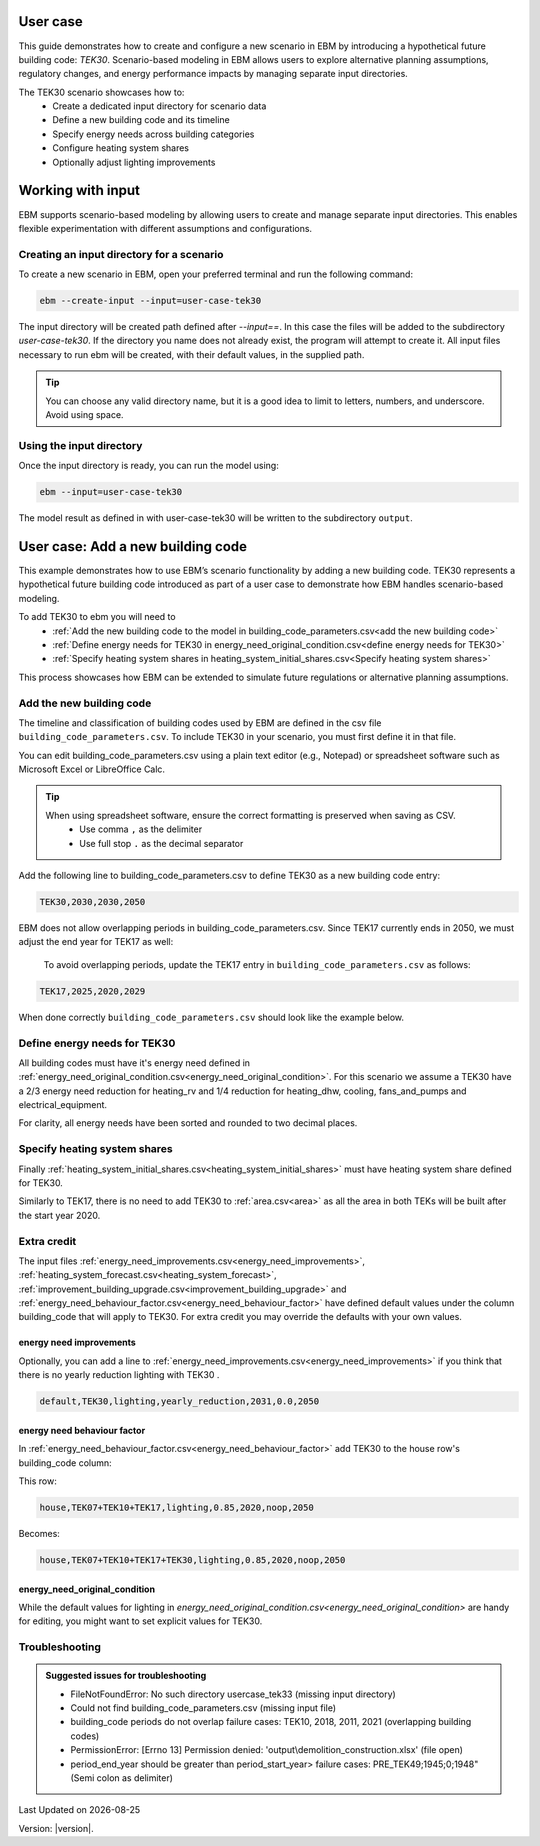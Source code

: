 User case
=========


This guide demonstrates how to create and configure a new scenario in EBM by introducing a hypothetical future building code: *TEK30*.
Scenario-based modeling in EBM allows users to explore alternative planning assumptions, regulatory changes, and energy performance impacts by managing separate input directories.

The TEK30 scenario showcases how to:
 - Create a dedicated input directory for scenario data
 - Define a new building code and its timeline
 - Specify energy needs across building categories
 - Configure heating system shares
 - Optionally adjust lighting improvements


Working with input
==================

EBM supports scenario-based modeling by allowing users to create and manage separate input directories. This enables
flexible experimentation with different assumptions and configurations.


Creating an input directory for a scenario
++++++++++++++++++++++++++++++++++++++++++

To create a new scenario in EBM, open your preferred terminal and run the following command:

.. code-block:: bash

   ebm --create-input --input=user-case-tek30


The input directory will be created path defined after `--input==`. In this case the files will be added to the
subdirectory `user-case-tek30`.
If the directory you name does not already exist, the program will attempt to create it. All input files necessary to run ebm will be created, with their default values, in the supplied path.


.. tip::

    You can choose any valid directory name, but it is a good idea to limit to letters, numbers, and underscore. Avoid using space.





Using the input directory
+++++++++++++++++++++++++

Once the input directory is ready, you can run the model using:

.. code-block:: bash

   ebm --input=user-case-tek30

The model result as defined in with user-case-tek30 will be written to the subdirectory ``output``.

.. seealso::

   :ref:`Results <results>`


User case: Add a new building code
==================================

This example demonstrates how to use EBM’s scenario functionality by adding a new building code. TEK30 represents
a hypothetical future building code introduced as part of a user case to demonstrate how EBM handles scenario-based
modeling.


To add TEK30 to ebm you will need to
 - :ref:`Add the new building code to the model in building_code_parameters.csv<add the new building code>`
 - :ref:`Define energy needs for TEK30 in energy_need_original_condition.csv<define energy needs for TEK30>`
 - :ref:`Specify heating system shares in heating_system_initial_shares.csv<Specify heating system shares>`


This process showcases how EBM can be extended to simulate future regulations or alternative planning assumptions.


Add the new building code
+++++++++++++++++++++++++

The timeline and classification of building codes used by EBM are defined in the csv file ``building_code_parameters.csv``.
To include TEK30 in your scenario, you must first define it in that file.

You can edit building_code_parameters.csv using a
plain text editor (e.g., Notepad) or spreadsheet software such as Microsoft Excel or LibreOffice Calc.


.. tip::

   When using spreadsheet software, ensure the correct formatting is preserved when saving as CSV.
    - Use comma ``,`` as the delimiter
    - Use full stop ``.`` as the decimal separator


.. Set the following values in building_code_parameters.csv:
     - building_code: TEK30
     - building_year: 2030
     - period_start_year: 2030
     - period_end_year: 2050

Add the following line to building_code_parameters.csv to define TEK30 as a new building code entry:

.. code-block:: text

   TEK30,2030,2030,2050


EBM does not allow overlapping periods in building_code_parameters.csv. Since TEK17 currently ends in 2050, we must adjust the end year for TEK17 as well:

 To avoid overlapping periods, update the TEK17 entry in ``building_code_parameters.csv`` as follows:

.. code-block:: text

   TEK17,2025,2020,2029


When done correctly ``building_code_parameters.csv`` should look like the example below.

.. tabs::

   .. tab:: Formatted table

        Below is the updated content of building_code_parameters.csv. The new TEK30 entry and the adjusted end period for TEK17 are outlined in bold.

        .. csv-table:: Complete building_code_parameters.csv
           :header: "building_code", "building_year", "period_start_year", "period_end_year"
           :widths: 11, 6, 6, 6

           PRE_TEK49, 1945, 0, 1948
           TEK49,1962,1949,1968
           TEK  69,1977,1969,1986
           TEK87,1991,1987,1996
           TEK97,2002,1997,2006
           TEK07,2012,2007,2010
           TEK10,2018,2011,2019
           TEK17,2025,2020,**2029**
           **TEK30**,**2030**,**2030**,**2050**

   .. tab:: Raw CSV

        You can add the raw excel content at the end of building_code_parameters.csv using notepad or a similar text editor.

        .. code-block:: csv

            building_code,building_year,period_start_year,period_end_year
            PRE_TEK49,1945,0,1948
            TEK49,1962,1949,1968
            TEK69,1977,1969,1986
            TEK87,1991,1987,1996
            TEK97,2002,1997,2006
            TEK07,2012,2007,2010
            TEK10,2018,2011,2019
            TEK17,2025,2020,2029
            TEK30,2030,2030,2050

   .. tab:: Download

        Optionally, `Download building_code_parameters.csv <_static/user_case/tek30/building_code_parameters.csv>`_ working example.

Define energy needs for TEK30
+++++++++++++++++++++++++++++

All building codes must have it's energy need defined in :ref:`energy_need_original_condition.csv<energy_need_original_condition>`. For this scenario we assume a TEK30 have a 2/3 energy need reduction for heating_rv and 1/4 reduction for heating_dhw, cooling, fans_and_pumps and electrical_equipment.

.. tabs::

   .. tab:: Summary table

        Open *formatted table* and *raw csv* for complete listings

        .. csv-table:: Summary energy_need_original_condition.csv
           :header: building_category,building_code,purpose,kwh_m2

               house,TEK30,heating_rv,15.83
               house,TEK30,heating_dhw,16.76
               house,TEK30,fans_and_pumps,3.61
               house,TEK30,electrical_equipment,9.86
               house,TEK30,cooling,0.0
               …,…,…,…
               storage_repairs,TEK30,heating_rv,25.27
               storage_repairs,TEK30,heating_dhw,5.64
               storage_repairs,TEK30,fans_and_pumps,8.5
               storage_repairs,TEK30,electrical_equipment,13.22
               storage_repairs,TEK30,cooling,8.16


   .. tab:: Formatted table

        You should be able to paste the content of this table into energy_need_original_condition.csv when using Excel

        .. csv-table:: Excerpt energy_need_original_condition.csv
           :header: building_category,building_code,purpose,kwh_m2

               house,TEK30,heating_rv,15.83
               house,TEK30,heating_dhw,16.76
               house,TEK30,fans_and_pumps,3.61
               house,TEK30,electrical_equipment,9.86
               house,TEK30,cooling,0.0
               apartment_block,TEK30,heating_rv,9.61
               apartment_block,TEK30,heating_dhw,16.75
               apartment_block,TEK30,fans_and_pumps,4.26
               apartment_block,TEK30,electrical_equipment,9.86
               apartment_block,TEK30,cooling,0.0
               retail,TEK30,heating_rv,16.56
               retail,TEK30,heating_dhw,5.9
               retail,TEK30,fans_and_pumps,22.38
               retail,TEK30,electrical_equipment,2.1
               retail,TEK30,cooling,16.82
               office,TEK30,heating_rv,8.63
               office,TEK30,heating_dhw,2.82
               office,TEK30,fans_and_pumps,9.14
               office,TEK30,electrical_equipment,19.38
               office,TEK30,cooling,8.68
               kindergarten,TEK30,heating_rv,24.74
               kindergarten,TEK30,heating_dhw,5.64
               kindergarten,TEK30,fans_and_pumps,12.64
               kindergarten,TEK30,electrical_equipment,2.94
               kindergarten,TEK30,cooling,0.0
               school,TEK30,heating_rv,15.34
               school,TEK30,heating_dhw,5.51
               school,TEK30,fans_and_pumps,13.45
               school,TEK30,electrical_equipment,7.26
               school,TEK30,cooling,0.0
               university,TEK30,heating_rv,8.53
               university,TEK30,heating_dhw,2.82
               university,TEK30,fans_and_pumps,10.96
               university,TEK30,electrical_equipment,19.38
               university,TEK30,cooling,10.82
               hospital,TEK30,heating_rv,26.01
               hospital,TEK30,heating_dhw,16.75
               hospital,TEK30,fans_and_pumps,24.4
               hospital,TEK30,electrical_equipment,26.28
               hospital,TEK30,cooling,17.31
               nursing_home,TEK30,heating_rv,30.01
               nursing_home,TEK30,heating_dhw,16.76
               nursing_home,TEK30,fans_and_pumps,27.26
               nursing_home,TEK30,electrical_equipment,13.14
               nursing_home,TEK30,cooling,0.0
               hotel,TEK30,heating_rv,16.94
               hotel,TEK30,heating_dhw,16.76
               hotel,TEK30,fans_and_pumps,15.96
               hotel,TEK30,electrical_equipment,3.28
               hotel,TEK30,cooling,11.77
               sports,TEK30,heating_rv,18.26
               sports,TEK30,heating_dhw,27.57
               sports,TEK30,fans_and_pumps,9.92
               sports,TEK30,electrical_equipment,1.46
               sports,TEK30,cooling,0.0
               culture,TEK30,heating_rv,19.5
               culture,TEK30,heating_dhw,5.64
               culture,TEK30,fans_and_pumps,11.42
               culture,TEK30,electrical_equipment,1.61
               culture,TEK30,cooling,8.96
               storage_repairs,TEK30,heating_rv,25.27
               storage_repairs,TEK30,heating_dhw,5.64
               storage_repairs,TEK30,fans_and_pumps,8.5
               storage_repairs,TEK30,electrical_equipment,13.22
               storage_repairs,TEK30,cooling,8.16


   .. tab:: Raw csv

        You can add the raw excel content at the end of energy_need_original_condition.csv using notepad or a similar text editor.

        .. code-block:: text

               house,TEK30,heating_rv,15.83
               house,TEK30,heating_dhw,16.76
               house,TEK30,fans_and_pumps,3.61
               house,TEK30,electrical_equipment,9.86
               house,TEK30,cooling,0.0
               apartment_block,TEK30,heating_rv,9.61
               apartment_block,TEK30,heating_dhw,16.75
               apartment_block,TEK30,fans_and_pumps,4.26
               apartment_block,TEK30,electrical_equipment,9.86
               apartment_block,TEK30,cooling,0.0
               retail,TEK30,heating_rv,16.56
               retail,TEK30,heating_dhw,5.9
               retail,TEK30,fans_and_pumps,22.38
               retail,TEK30,electrical_equipment,2.1
               retail,TEK30,cooling,16.82
               office,TEK30,heating_rv,8.63
               office,TEK30,heating_dhw,2.82
               office,TEK30,fans_and_pumps,9.14
               office,TEK30,electrical_equipment,19.38
               office,TEK30,cooling,8.68
               kindergarten,TEK30,heating_rv,24.74
               kindergarten,TEK30,heating_dhw,5.64
               kindergarten,TEK30,fans_and_pumps,12.64
               kindergarten,TEK30,electrical_equipment,2.94
               kindergarten,TEK30,cooling,0.0
               school,TEK30,heating_rv,15.34
               school,TEK30,heating_dhw,5.51
               school,TEK30,fans_and_pumps,13.45
               school,TEK30,electrical_equipment,7.26
               school,TEK30,cooling,0.0
               university,TEK30,heating_rv,8.53
               university,TEK30,heating_dhw,2.82
               university,TEK30,fans_and_pumps,10.96
               university,TEK30,electrical_equipment,19.38
               university,TEK30,cooling,10.82
               hospital,TEK30,heating_rv,26.01
               hospital,TEK30,heating_dhw,16.75
               hospital,TEK30,fans_and_pumps,24.4
               hospital,TEK30,electrical_equipment,26.28
               hospital,TEK30,cooling,17.31
               nursing_home,TEK30,heating_rv,30.01
               nursing_home,TEK30,heating_dhw,16.76
               nursing_home,TEK30,fans_and_pumps,27.26
               nursing_home,TEK30,electrical_equipment,13.14
               nursing_home,TEK30,cooling,0.0
               hotel,TEK30,heating_rv,16.94
               hotel,TEK30,heating_dhw,16.76
               hotel,TEK30,fans_and_pumps,15.96
               hotel,TEK30,electrical_equipment,3.28
               hotel,TEK30,cooling,11.77
               sports,TEK30,heating_rv,18.26
               sports,TEK30,heating_dhw,27.57
               sports,TEK30,fans_and_pumps,9.92
               sports,TEK30,electrical_equipment,1.46
               sports,TEK30,cooling,0.0
               culture,TEK30,heating_rv,19.5
               culture,TEK30,heating_dhw,5.64
               culture,TEK30,fans_and_pumps,11.42
               culture,TEK30,electrical_equipment,1.61
               culture,TEK30,cooling,8.96
               storage_repairs,TEK30,heating_rv,25.27
               storage_repairs,TEK30,heating_dhw,5.64
               storage_repairs,TEK30,fans_and_pumps,8.5
               storage_repairs,TEK30,electrical_equipment,13.22
               storage_repairs,TEK30,cooling,8.16

   .. tab:: Download

        Download `energy_need_original_condition.csv <_static/user_case/tek30/energy_need_original_condition.csv>`_ complete with all building codes.


For clarity, all energy needs have been sorted and rounded to two decimal places.


Specify heating system shares
+++++++++++++++++++++++++++++

Finally :ref:`heating_system_initial_shares.csv<heating_system_initial_shares>` must have heating system share defined for TEK30.

.. tabs::

   .. tab:: Summary table

        .. csv-table:: Summary heating_system_initial_shares.csv
           :header: building_category,building_code,heating_systems,year,heating_system_share

            office,TEK30,DH,2023,0.3182453573763764
            nursing_home,TEK30,DH - Bio,2023,0.0002142250969049
            office,TEK30,HP Central heating - Gas,2023,7.196160696758601e-05
            school,TEK30,HP Central heating - Gas,2023,7.196160696758601e-05
            school,TEK30,HP Central heating - Electric boiler,2023,0.364043511904947
            school,TEK30,HP Central heating - Bio,2023,0.00019362655741
            kindergarten,TEK30,HP Central heating - Electric boiler,2023,0.364043511904947
            …,…,…,…,…
            sports,TEK30,Electric boiler,2023,0.0596845137090352
            sports,TEK30,Electricity,2023,0.0706818896188211
            sports,TEK30,DH,2023,0.3182453573763764
            sports,TEK30,HP Central heating - Bio,2023,0.00019362655741
            sports,TEK30,HP - Electricity,2023,0.1632849356867121
            sports,TEK30,Electricity - Bio,2023,0.0216740945571909
            sports,TEK30,Gas,2023,0.0016565044759408
            sports,TEK30,HP Central heating - Electric boiler,2023,0.364043511904947
            sports,TEK30,HP Central heating - Gas,2023,7.196160696758601e-05
            sports,TEK30,Electric boiler - Solar,2023,0.0002493794096936

   .. tab:: formatted table

        .. csv-table:: Excerpt heating_system_initial_shares.csv
           :header: building_category,building_code,heating_systems,year,heating_system_share

            sports,TEK30,DH,2023,0.3182453573763764
            office,TEK30,DH,2023,0.3182453573763764
            nursing_home,TEK30,DH - Bio,2023,0.0002142250969049
            office,TEK30,HP Central heating - Gas,2023,7.196160696758601e-05
            school,TEK30,HP Central heating - Gas,2023,7.196160696758601e-05
            school,TEK30,HP Central heating - Electric boiler,2023,0.364043511904947
            school,TEK30,HP Central heating - Bio,2023,0.00019362655741
            school,TEK30,HP - Electricity,2023,0.1632849356867121
            school,TEK30,Gas,2023,0.0016565044759408
            school,TEK30,Electricity - Bio,2023,0.0216740945571909
            school,TEK30,Electricity,2023,0.0706818896188211
            school,TEK30,Electric boiler - Solar,2023,0.0002493794096936
            school,TEK30,Electric boiler,2023,0.0596845137090352
            school,TEK30,DH - Bio,2023,0.0002142250969049
            school,TEK30,DH,2023,0.3182453573763764
            retail,TEK30,DH,2023,0.3182453573763764
            retail,TEK30,DH - Bio,2023,0.0002142250969049
            retail,TEK30,Electric boiler,2023,0.0596845137090352
            retail,TEK30,Electric boiler - Solar,2023,0.0002493794096936
            retail,TEK30,Electricity,2023,0.0706818896188211
            retail,TEK30,Electricity - Bio,2023,0.0216740945571909
            retail,TEK30,Gas,2023,0.0016565044759408
            retail,TEK30,HP - Electricity,2023,0.1632849356867121
            retail,TEK30,HP Central heating - Bio,2023,0.00019362655741
            retail,TEK30,HP Central heating - Electric boiler,2023,0.364043511904947
            retail,TEK30,HP Central heating - Gas,2023,7.196160696758601e-05
            office,TEK30,HP Central heating - Electric boiler,2023,0.364043511904947
            nursing_home,TEK30,DH,2023,0.3182453573763764
            office,TEK30,HP Central heating - Bio,2023,0.00019362655741
            office,TEK30,Gas,2023,0.0016565044759408
            nursing_home,TEK30,Electric boiler,2023,0.0596845137090352
            nursing_home,TEK30,Electric boiler - Solar,2023,0.0002493794096936
            nursing_home,TEK30,Electricity,2023,0.0706818896188211
            nursing_home,TEK30,Electricity - Bio,2023,0.0216740945571909
            nursing_home,TEK30,Gas,2023,0.0016565044759408
            nursing_home,TEK30,HP - Electricity,2023,0.1632849356867121
            nursing_home,TEK30,HP Central heating - Bio,2023,0.00019362655741
            nursing_home,TEK30,HP Central heating - Electric boiler,2023,0.364043511904947
            nursing_home,TEK30,HP Central heating - Gas,2023,7.196160696758601e-05
            house,TEK30,HP - Electricity,2023,0.0992947318980815
            house,TEK30,HP - Bio - Electricity,2023,0.5649908788840201
            house,TEK30,Electricity - Bio,2023,0.2247326376682365
            house,TEK30,Electricity,2023,0.0521984906804366
            house,TEK30,Electric boiler - Solar,2023,0.0003008594060781
            house,TEK30,Electric boiler,2023,0.0256775930931896
            house,TEK30,DH - Bio,2023,0.0076580066831269
            house,TEK30,DH,2023,0.0213315113565833
            sports,TEK30,DH - Bio,2023,0.0002142250969049
            office,TEK30,DH - Bio,2023,0.0002142250969049
            office,TEK30,Electric boiler,2023,0.0596845137090352
            office,TEK30,Electric boiler - Solar,2023,0.0002493794096936
            office,TEK30,Electricity,2023,0.0706818896188211
            office,TEK30,Electricity - Bio,2023,0.0216740945571909
            office,TEK30,HP - Electricity,2023,0.1632849356867121
            sports,TEK30,Electric boiler,2023,0.0596845137090352
            storage_repairs,TEK30,DH,2023,0.3182453573763764
            sports,TEK30,Electricity,2023,0.0706818896188211
            hospital,TEK30,HP Central heating - Electric boiler,2023,0.364043511904947
            hospital,TEK30,HP Central heating - Gas,2023,7.196160696758601e-05
            university,TEK30,HP Central heating - Gas,2023,7.196160696758601e-05
            university,TEK30,HP Central heating - Electric boiler,2023,0.364043511904947
            university,TEK30,HP Central heating - Bio,2023,0.00019362655741
            university,TEK30,HP - Electricity,2023,0.1632849356867121
            university,TEK30,Gas,2023,0.0016565044759408
            university,TEK30,Electricity - Bio,2023,0.0216740945571909
            university,TEK30,Electricity,2023,0.0706818896188211
            university,TEK30,Electric boiler - Solar,2023,0.0002493794096936
            university,TEK30,Electric boiler,2023,0.0596845137090352
            university,TEK30,DH - Bio,2023,0.0002142250969049
            university,TEK30,DH,2023,0.3182453573763764
            hospital,TEK30,HP Central heating - Bio,2023,0.00019362655741
            hotel,TEK30,DH,2023,0.3182453573763764
            hotel,TEK30,Electric boiler,2023,0.0596845137090352
            hotel,TEK30,Electric boiler - Solar,2023,0.0002493794096936
            hotel,TEK30,Electricity,2023,0.0706818896188211
            hotel,TEK30,Electricity - Bio,2023,0.0216740945571909
            hotel,TEK30,Gas,2023,0.0016565044759408
            hotel,TEK30,HP - Electricity,2023,0.1632849356867121
            hotel,TEK30,HP Central heating - Bio,2023,0.00019362655741
            sports,TEK30,Electric boiler - Solar,2023,0.0002493794096936
            hotel,TEK30,HP Central heating - Gas,2023,7.196160696758601e-05
            house,TEK30,HP Central heating - Electric boiler,2023,0.0038152903302471
            storage_repairs,TEK30,Gas,2023,0.0016565044759408
            storage_repairs,TEK30,HP - Electricity,2023,0.1632849356867121
            storage_repairs,TEK30,HP Central heating - Bio,2023,0.00019362655741
            hotel,TEK30,DH - Bio,2023,0.0002142250969049
            hospital,TEK30,HP - Electricity,2023,0.1632849356867121
            hospital,TEK30,Gas,2023,0.0016565044759408
            hospital,TEK30,Electricity - Bio,2023,0.0216740945571909
            storage_repairs,TEK30,Electric boiler,2023,0.0596845137090352
            storage_repairs,TEK30,Electric boiler - Solar,2023,0.0002493794096936
            storage_repairs,TEK30,Electricity,2023,0.0706818896188211
            storage_repairs,TEK30,Electricity - Bio,2023,0.0216740945571909
            culture,TEK30,DH,2023,0.3182453573763764
            culture,TEK30,DH - Bio,2023,0.0002142250969049
            culture,TEK30,Electric boiler,2023,0.0596845137090352
            culture,TEK30,Electric boiler - Solar,2023,0.0002493794096936
            culture,TEK30,Electricity,2023,0.0706818896188211
            culture,TEK30,Electricity - Bio,2023,0.0216740945571909
            culture,TEK30,Gas,2023,0.0016565044759408
            culture,TEK30,HP - Electricity,2023,0.1632849356867121
            culture,TEK30,HP Central heating - Bio,2023,0.00019362655741
            culture,TEK30,HP Central heating - Electric boiler,2023,0.364043511904947
            culture,TEK30,HP Central heating - Gas,2023,7.196160696758601e-05
            apartment_block,TEK30,HP Central heating - Electric boiler,2023,0.1487089355849942
            apartment_block,TEK30,HP Central heating - Bio,2023,0.0086647944512573
            apartment_block,TEK30,HP - Electricity,2023,0.0073046316982173
            apartment_block,TEK30,Electricity - Bio,2023,0.1128016818166627
            apartment_block,TEK30,Electricity,2023,0.4560101624930742
            apartment_block,TEK30,Electric boiler - Solar,2023,0.0003390668680222
            apartment_block,TEK30,Electric boiler,2023,0.0560170260057814
            apartment_block,TEK30,DH - Bio,2023,0.0033946606308616
            apartment_block,TEK30,DH,2023,0.2067590404511287
            hospital,TEK30,DH,2023,0.3182453573763764
            hospital,TEK30,DH - Bio,2023,0.0002142250969049
            hospital,TEK30,Electric boiler,2023,0.0596845137090352
            hospital,TEK30,Electric boiler - Solar,2023,0.0002493794096936
            hospital,TEK30,Electricity,2023,0.0706818896188211
            storage_repairs,TEK30,HP Central heating - Electric boiler,2023,0.364043511904947
            storage_repairs,TEK30,HP Central heating - Gas,2023,7.196160696758601e-05
            hotel,TEK30,HP Central heating - Electric boiler,2023,0.364043511904947
            sports,TEK30,HP Central heating - Electric boiler,2023,0.364043511904947
            sports,TEK30,HP Central heating - Gas,2023,7.196160696758601e-05
            kindergarten,TEK30,HP Central heating - Gas,2023,7.196160696758601e-05
            kindergarten,TEK30,Gas,2023,0.0016565044759408
            kindergarten,TEK30,HP - Electricity,2023,0.1632849356867121
            storage_repairs,TEK30,DH - Bio,2023,0.0002142250969049
            kindergarten,TEK30,DH,2023,0.3182453573763764
            kindergarten,TEK30,DH - Bio,2023,0.0002142250969049
            kindergarten,TEK30,Electric boiler,2023,0.0596845137090352
            kindergarten,TEK30,Electricity - Bio,2023,0.0216740945571909
            kindergarten,TEK30,Electricity,2023,0.0706818896188211
            kindergarten,TEK30,HP Central heating - Bio,2023,0.00019362655741
            kindergarten,TEK30,HP Central heating - Electric boiler,2023,0.364043511904947
            sports,TEK30,HP Central heating - Bio,2023,0.00019362655741
            sports,TEK30,HP - Electricity,2023,0.1632849356867121
            sports,TEK30,Electricity - Bio,2023,0.0216740945571909
            sports,TEK30,Gas,2023,0.0016565044759408

   .. tab:: raw csv

        .. code-block:: csv

            sports,TEK30,DH,2023,0.3182453573763764
            office,TEK30,DH,2023,0.3182453573763764
            nursing_home,TEK30,DH - Bio,2023,0.0002142250969049
            office,TEK30,HP Central heating - Gas,2023,7.196160696758601e-05
            school,TEK30,HP Central heating - Gas,2023,7.196160696758601e-05
            school,TEK30,HP Central heating - Electric boiler,2023,0.364043511904947
            school,TEK30,HP Central heating - Bio,2023,0.00019362655741
            school,TEK30,HP - Electricity,2023,0.1632849356867121
            school,TEK30,Gas,2023,0.0016565044759408
            school,TEK30,Electricity - Bio,2023,0.0216740945571909
            school,TEK30,Electricity,2023,0.0706818896188211
            school,TEK30,Electric boiler - Solar,2023,0.0002493794096936
            school,TEK30,Electric boiler,2023,0.0596845137090352
            school,TEK30,DH - Bio,2023,0.0002142250969049
            school,TEK30,DH,2023,0.3182453573763764
            retail,TEK30,DH,2023,0.3182453573763764
            retail,TEK30,DH - Bio,2023,0.0002142250969049
            retail,TEK30,Electric boiler,2023,0.0596845137090352
            retail,TEK30,Electric boiler - Solar,2023,0.0002493794096936
            retail,TEK30,Electricity,2023,0.0706818896188211
            retail,TEK30,Electricity - Bio,2023,0.0216740945571909
            retail,TEK30,Gas,2023,0.0016565044759408
            retail,TEK30,HP - Electricity,2023,0.1632849356867121
            retail,TEK30,HP Central heating - Bio,2023,0.00019362655741
            retail,TEK30,HP Central heating - Electric boiler,2023,0.364043511904947
            retail,TEK30,HP Central heating - Gas,2023,7.196160696758601e-05
            office,TEK30,HP Central heating - Electric boiler,2023,0.364043511904947
            nursing_home,TEK30,DH,2023,0.3182453573763764
            office,TEK30,HP Central heating - Bio,2023,0.00019362655741
            office,TEK30,Gas,2023,0.0016565044759408
            nursing_home,TEK30,Electric boiler,2023,0.0596845137090352
            nursing_home,TEK30,Electric boiler - Solar,2023,0.0002493794096936
            nursing_home,TEK30,Electricity,2023,0.0706818896188211
            nursing_home,TEK30,Electricity - Bio,2023,0.0216740945571909
            nursing_home,TEK30,Gas,2023,0.0016565044759408
            nursing_home,TEK30,HP - Electricity,2023,0.1632849356867121
            nursing_home,TEK30,HP Central heating - Bio,2023,0.00019362655741
            nursing_home,TEK30,HP Central heating - Electric boiler,2023,0.364043511904947
            nursing_home,TEK30,HP Central heating - Gas,2023,7.196160696758601e-05
            house,TEK30,HP - Electricity,2023,0.0992947318980815
            house,TEK30,HP - Bio - Electricity,2023,0.5649908788840201
            house,TEK30,Electricity - Bio,2023,0.2247326376682365
            house,TEK30,Electricity,2023,0.0521984906804366
            house,TEK30,Electric boiler - Solar,2023,0.0003008594060781
            house,TEK30,Electric boiler,2023,0.0256775930931896
            house,TEK30,DH - Bio,2023,0.0076580066831269
            house,TEK30,DH,2023,0.0213315113565833
            sports,TEK30,DH - Bio,2023,0.0002142250969049
            office,TEK30,DH - Bio,2023,0.0002142250969049
            office,TEK30,Electric boiler,2023,0.0596845137090352
            office,TEK30,Electric boiler - Solar,2023,0.0002493794096936
            office,TEK30,Electricity,2023,0.0706818896188211
            office,TEK30,Electricity - Bio,2023,0.0216740945571909
            office,TEK30,HP - Electricity,2023,0.1632849356867121
            sports,TEK30,Electric boiler,2023,0.0596845137090352
            storage_repairs,TEK30,DH,2023,0.3182453573763764
            sports,TEK30,Electricity,2023,0.0706818896188211
            hospital,TEK30,HP Central heating - Electric boiler,2023,0.364043511904947
            hospital,TEK30,HP Central heating - Gas,2023,7.196160696758601e-05
            university,TEK30,HP Central heating - Gas,2023,7.196160696758601e-05
            university,TEK30,HP Central heating - Electric boiler,2023,0.364043511904947
            university,TEK30,HP Central heating - Bio,2023,0.00019362655741
            university,TEK30,HP - Electricity,2023,0.1632849356867121
            university,TEK30,Gas,2023,0.0016565044759408
            university,TEK30,Electricity - Bio,2023,0.0216740945571909
            university,TEK30,Electricity,2023,0.0706818896188211
            university,TEK30,Electric boiler - Solar,2023,0.0002493794096936
            university,TEK30,Electric boiler,2023,0.0596845137090352
            university,TEK30,DH - Bio,2023,0.0002142250969049
            university,TEK30,DH,2023,0.3182453573763764
            hospital,TEK30,HP Central heating - Bio,2023,0.00019362655741
            hotel,TEK30,DH,2023,0.3182453573763764
            hotel,TEK30,Electric boiler,2023,0.0596845137090352
            hotel,TEK30,Electric boiler - Solar,2023,0.0002493794096936
            hotel,TEK30,Electricity,2023,0.0706818896188211
            hotel,TEK30,Electricity - Bio,2023,0.0216740945571909
            hotel,TEK30,Gas,2023,0.0016565044759408
            hotel,TEK30,HP - Electricity,2023,0.1632849356867121
            hotel,TEK30,HP Central heating - Bio,2023,0.00019362655741
            sports,TEK30,Electric boiler - Solar,2023,0.0002493794096936
            hotel,TEK30,HP Central heating - Gas,2023,7.196160696758601e-05
            house,TEK30,HP Central heating - Electric boiler,2023,0.0038152903302471
            storage_repairs,TEK30,Gas,2023,0.0016565044759408
            storage_repairs,TEK30,HP - Electricity,2023,0.1632849356867121
            storage_repairs,TEK30,HP Central heating - Bio,2023,0.00019362655741
            hotel,TEK30,DH - Bio,2023,0.0002142250969049
            hospital,TEK30,HP - Electricity,2023,0.1632849356867121
            hospital,TEK30,Gas,2023,0.0016565044759408
            hospital,TEK30,Electricity - Bio,2023,0.0216740945571909
            storage_repairs,TEK30,Electric boiler,2023,0.0596845137090352
            storage_repairs,TEK30,Electric boiler - Solar,2023,0.0002493794096936
            storage_repairs,TEK30,Electricity,2023,0.0706818896188211
            storage_repairs,TEK30,Electricity - Bio,2023,0.0216740945571909
            culture,TEK30,DH,2023,0.3182453573763764
            culture,TEK30,DH - Bio,2023,0.0002142250969049
            culture,TEK30,Electric boiler,2023,0.0596845137090352
            culture,TEK30,Electric boiler - Solar,2023,0.0002493794096936
            culture,TEK30,Electricity,2023,0.0706818896188211
            culture,TEK30,Electricity - Bio,2023,0.0216740945571909
            culture,TEK30,Gas,2023,0.0016565044759408
            culture,TEK30,HP - Electricity,2023,0.1632849356867121
            culture,TEK30,HP Central heating - Bio,2023,0.00019362655741
            culture,TEK30,HP Central heating - Electric boiler,2023,0.364043511904947
            culture,TEK30,HP Central heating - Gas,2023,7.196160696758601e-05
            apartment_block,TEK30,HP Central heating - Electric boiler,2023,0.1487089355849942
            apartment_block,TEK30,HP Central heating - Bio,2023,0.0086647944512573
            apartment_block,TEK30,HP - Electricity,2023,0.0073046316982173
            apartment_block,TEK30,Electricity - Bio,2023,0.1128016818166627
            apartment_block,TEK30,Electricity,2023,0.4560101624930742
            apartment_block,TEK30,Electric boiler - Solar,2023,0.0003390668680222
            apartment_block,TEK30,Electric boiler,2023,0.0560170260057814
            apartment_block,TEK30,DH - Bio,2023,0.0033946606308616
            apartment_block,TEK30,DH,2023,0.2067590404511287
            hospital,TEK30,DH,2023,0.3182453573763764
            hospital,TEK30,DH - Bio,2023,0.0002142250969049
            hospital,TEK30,Electric boiler,2023,0.0596845137090352
            hospital,TEK30,Electric boiler - Solar,2023,0.0002493794096936
            hospital,TEK30,Electricity,2023,0.0706818896188211
            storage_repairs,TEK30,HP Central heating - Electric boiler,2023,0.364043511904947
            storage_repairs,TEK30,HP Central heating - Gas,2023,7.196160696758601e-05
            hotel,TEK30,HP Central heating - Electric boiler,2023,0.364043511904947
            sports,TEK30,HP Central heating - Electric boiler,2023,0.364043511904947
            sports,TEK30,HP Central heating - Gas,2023,7.196160696758601e-05
            kindergarten,TEK30,HP Central heating - Gas,2023,7.196160696758601e-05
            kindergarten,TEK30,Gas,2023,0.0016565044759408
            kindergarten,TEK30,HP - Electricity,2023,0.1632849356867121
            storage_repairs,TEK30,DH - Bio,2023,0.0002142250969049
            kindergarten,TEK30,DH,2023,0.3182453573763764
            kindergarten,TEK30,DH - Bio,2023,0.0002142250969049
            kindergarten,TEK30,Electric boiler,2023,0.0596845137090352
            kindergarten,TEK30,Electricity - Bio,2023,0.0216740945571909
            kindergarten,TEK30,Electricity,2023,0.0706818896188211
            kindergarten,TEK30,HP Central heating - Bio,2023,0.00019362655741
            kindergarten,TEK30,HP Central heating - Electric boiler,2023,0.364043511904947
            sports,TEK30,HP Central heating - Bio,2023,0.00019362655741
            sports,TEK30,HP - Electricity,2023,0.1632849356867121
            sports,TEK30,Electricity - Bio,2023,0.0216740945571909
            sports,TEK30,Gas,2023,0.0016565044759408


Similarly to TEK17, there is no need to add TEK30 to :ref:`area.csv<area>` as all the area in both TEKs will be built after the start year 2020.


Extra credit
++++++++++++

The input files :ref:`energy_need_improvements.csv<energy_need_improvements>`, :ref:`heating_system_forecast.csv<heating_system_forecast>`, :ref:`improvement_building_upgrade.csv<improvement_building_upgrade>` and :ref:`energy_need_behaviour_factor.csv<energy_need_behaviour_factor>`
have defined default values under the column building_code that will apply to TEK30. For extra credit you may override the defaults with your own values.


energy need improvements
""""""""""""""""""""""""

Optionally, you can add a line to :ref:`energy_need_improvements.csv<energy_need_improvements>` if you think that there is no yearly reduction lighting with TEK30 .

.. code-block:: csv

   default,TEK30,lighting,yearly_reduction,2031,0.0,2050

energy need behaviour factor
""""""""""""""""""""""""""""

In :ref:`energy_need_behaviour_factor.csv<energy_need_behaviour_factor>` add TEK30 to the house row's building_code column:

This row:

.. code-block::

   house,TEK07+TEK10+TEK17,lighting,0.85,2020,noop,2050

Becomes:

.. code-block::

   house,TEK07+TEK10+TEK17+TEK30,lighting,0.85,2020,noop,2050

energy_need_original_condition
""""""""""""""""""""""""""""""

While the default values for lighting in `energy_need_original_condition.csv<energy_need_original_condition>` are handy for editing, you might want to set explicit values for TEK30.

.. tabs::

   .. tab:: default values

      .. csv-table:: default values in energy_need_original_condition.csv
         :header: building_category,building_code,purpose,kwh_m2

               house,default,lighting,8.2
               apartment_block,default,lighting,8.2
               retail,default,lighting,50.2
               office,default,lighting,22.55
               kindergarten,default,lighting,18.79
               school,default,lighting,19.35
               university,default,lighting,22.55
               hospital,default,lighting,42.05
               nursing_home,default,lighting,42.05
               hotel,default,lighting,42.05
               sports,default,lighting,18.58
               culture,default,lighting,20.67
               storage_repairs,default,lighting,16.91

   .. tab:: explicit TEK30

      .. csv-table:: Excerpt TEK30 lighting energy_need_original_condition.csv
         :header: building_category,building_code,purpose,kwh_m2

           house,TEK30,lighting,8
           apartment_block,TEK30,lighting,8
           retail,TEK30,lighting,50
           office,TEK30,lighting,22
           kindergarten,TEK30,lighting,18
           school,TEK30,lighting,19
           university,TEK30,lighting,22
           hospital,TEK30,lighting,42
           nursing_home,TEK30,lighting,42
           hotel,TEK30,lighting,42
           sports,TEK30,lighting,18
           culture,TEK30,lighting,20
           storage_repairs,TEK30,lighting,16

   .. tab:: grouping with TEK17

      Plus (+) can be used to combine the definition for multiple building categories and building codes

      .. csv-table:: Excerpt TEK30+TEK17 lighting energy_need_original_condition.csv
         :header: building_category,building_code,purpose,kwh_m2

           **apartment_block+house**,*TEK17+TEK30*,lighting,8.2
           retail,*TEK17+TEK30*,lighting,50.2
           office,*TEK17+TEK30*,lighting,22.55
           kindergarten,*TEK17+TEK30*,lighting,18.79
           school,*TEK17+TEK30*,lighting,19.35
           university,*TEK17+TEK30*,lighting,22.55
           **hospital+nursing_home+hotel**,*TEK17+TEK30*,lighting,42.05
           sports,*TEK17+TEK30*,lighting,18.58
           culture,*TEK17+TEK30*,lighting,20.67
           storage_repairs,*TEK17+TEK30*,lighting,16.91


Troubleshooting
+++++++++++++++

.. admonition:: Suggested issues for troubleshooting

    - FileNotFoundError: No such directory usercase_tek33 (missing input directory)
    - Could not find building_code_parameters.csv (missing input file)
    - building_code periods do not overlap failure cases: TEK10, 2018, 2011, 2021 (overlapping building codes)
    - PermissionError: [Errno 13] Permission denied: 'output\\demolition_construction.xlsx' (file open)
    - period_end_year should be greater than period_start_year> failure cases: PRE_TEK49;1945;0;1948" (Semi colon as delimiter)



.. |date| date::

Last Updated on |date|

Version: |version|.
